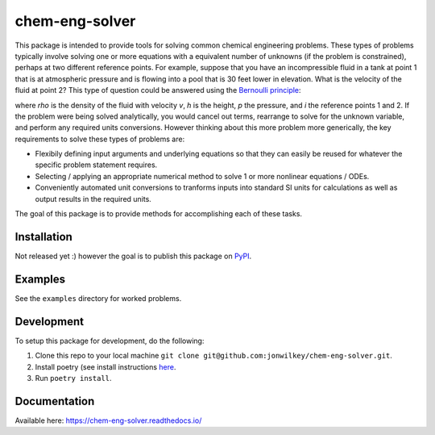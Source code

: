 ===============
chem-eng-solver
===============

.. image:: https://github.com/jonwilkey/chem-eng-solver/actions/workflows/ci.yml/badge.svg
   :target: https://github.com/jonwilkey/chem-eng-solver/actions/workflows/ci.yml
   :alt: Github CI tests action status

.. image:: https://readthedocs.org/projects/chem-eng-solver/badge/?version=latest
   :target: https://chem-eng-solver.readthedocs.io/en/latest/?badge=latest
   :alt: Documentation Status

.. image:: https://img.shields.io/badge/code%20style-black-000000.svg
    :target: https://github.com/psf/black


This package is intended to provide tools for solving common chemical engineering problems.
These types of problems typically involve solving one or more equations with a equivalent number of unknowns (if the problem is constrained), perhaps at two different reference points.
For example, suppose that you have an incompressible fluid in a tank at point 1 that is at atmospheric pressure and is flowing into a pool that is 30 feet lower in elevation.
What is the velocity of the fluid at point 2?
This type of question could be answered using the `Bernoulli principle <https://en.wikipedia.org/wiki/Bernoulli%27s_principle>`__:

.. image:: https://render.githubusercontent.com/render/math?math=%5Cfrac%7B1%7D%7B2%7D%20%5Crho%20v_1%5E2%20%2B%20%5Crho%20g%20h_1%20%2B%20p_1%20%3D%20%5Cfrac%7B1%7D%7B2%7D%20%5Crho%20v_2%5E2%20%2B%20%5Crho%20g%20h_2%20%2B%20p_2

where *rho* is the density of the fluid with velocity *v*, *h* is the height, *p* the pressure, and *i* the reference points 1 and 2.
If the problem were being solved analytically, you would cancel out terms, rearrange to solve for the unknown variable, and perform any required units conversions.
However thinking about this more problem more generically, the key requirements to solve these types of problems are:

* Flexibily defining input arguments and underlying equations so that they can easily be reused for whatever the specific problem statement requires.
* Selecting / applying an appropriate numerical method to solve 1 or more nonlinear equations / ODEs.
* Conveniently automated unit conversions to tranforms inputs into standard SI units for calculations as well as output results in the required units.

The goal of this package is to provide methods for accomplishing each of these tasks.

Installation
------------

Not released yet :) however the goal is to publish this package on `PyPI <https://pypi.org/>`__.


Examples
--------

See the ``examples`` directory for worked problems.


Development
-----------

To setup this package for development, do the following:

1. Clone this repo to your local machine ``git clone git@github.com:jonwilkey/chem-eng-solver.git``.
2. Install poetry (see install instructions `here <https://github.com/python-poetry/poetry>`__.
3. Run ``poetry install``.

Documentation
-------------

Available here: https://chem-eng-solver.readthedocs.io/
